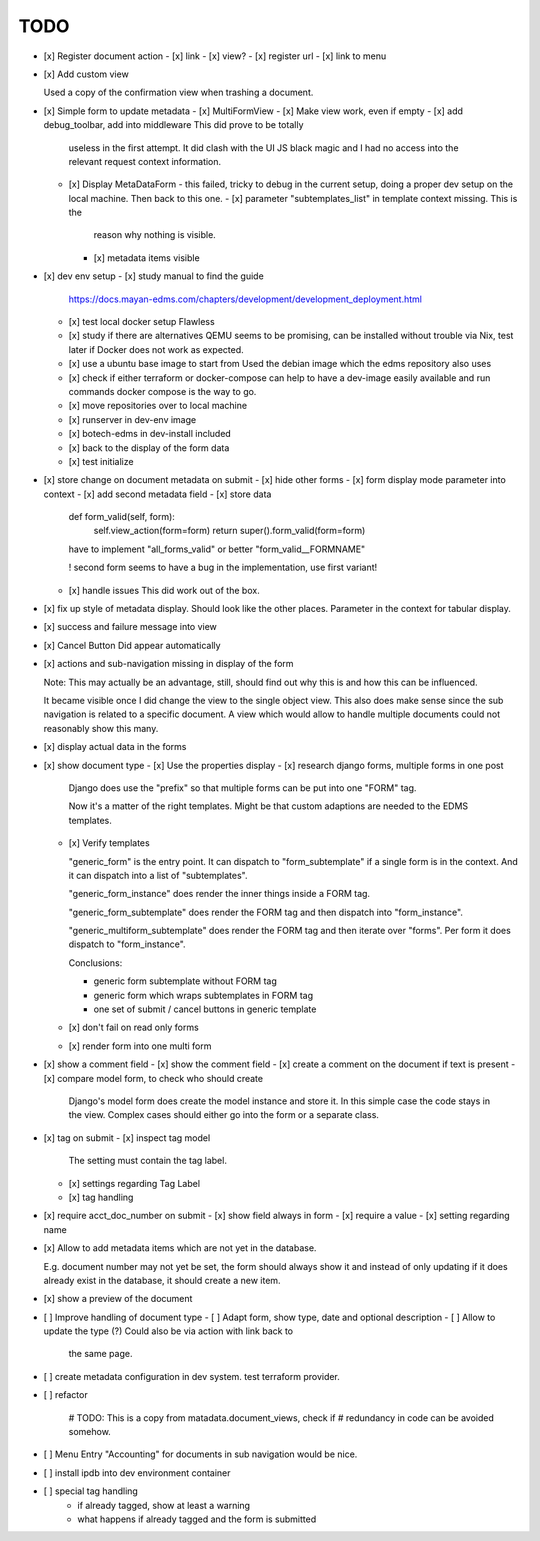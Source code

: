 
======
 TODO
======


- [x] Register document action
  - [x] link
  - [x] view?
  - [x] register url
  - [x] link to menu

- [x] Add custom view

  Used a copy of the confirmation view when trashing a document.

- [x] Simple form to update metadata
  - [x] MultiFormView
  - [x] Make view work, even if empty
  - [x] add debug_toolbar, add into middleware This did prove to be totally
    useless in the first attempt. It did clash with the UI JS black magic and I
    had no access into the relevant request context information.
  - [x] Display MetaDataForm - this failed, tricky to debug in the current
    setup, doing a proper dev setup on the local machine. Then back to this one.
    - [x] parameter "subtemplates_list" in template context missing. This is the
      reason why nothing is visible.
    - [x] metadata items visible


- [x] dev env setup
  - [x] study manual to find the guide
    https://docs.mayan-edms.com/chapters/development/development_deployment.html
  - [x] test local docker setup
    Flawless
  - [x] study if there are alternatives
    QEMU seems to be promising, can be installed without
    trouble via Nix, test later if Docker does not work as expected.
  - [x] use a ubuntu base image to start from
    Used the debian image which the edms repository also uses
  - [x] check if either terraform or docker-compose can help to have a dev-image
    easily available and run commands
    docker compose is the way to go.
  - [x] move repositories over to local machine
  - [x] runserver in dev-env image
  - [x] botech-edms in dev-install included
  - [x] back to the display of the form data
  - [x] test initialize

- [x] store change on document metadata on submit
  - [x] hide other forms
  - [x] form display mode parameter into context
  - [x] add second metadata field
  - [x] store data

    def form_valid(self, form):
        self.view_action(form=form)
        return super().form_valid(form=form)

    have to implement "all_forms_valid" or better "form_valid__FORMNAME"

    ! second form seems to have a bug in the implementation, use first variant!

  - [x] handle issues
    This did work out of the box.

- [x] fix up style of metadata display. Should look like the other places.
  Parameter in the context for tabular display.

- [x] success and failure message into view

- [x] Cancel Button
  Did appear automatically

- [x] actions and sub-navigation missing in display of the form

  Note: This may actually be an advantage, still, should find out why this is
  and how this can be influenced.

  It became visible once I did change the view to the single object view. This
  also does make sense since the sub navigation is related to a specific
  document. A view which would allow to handle multiple documents could not
  reasonably show this many.

- [x] display actual data in the forms

- [x] show document type
  - [x] Use the properties display
  - [x] research django forms, multiple forms in one post

    Django does use the "prefix" so that multiple forms can be put into one
    "FORM" tag.

    Now it's a matter of the right templates. Might be that custom adaptions are
    needed to the EDMS templates.
  - [x] Verify templates

    "generic_form" is the entry point. It can dispatch to "form_subtemplate" if
    a single form is in the context. And it can dispatch into a list of
    "subtemplates".

    "generic_form_instance" does render the inner things inside a FORM tag.

    "generic_form_subtemplate" does render the FORM tag and then dispatch into
    "form_instance".

    "generic_multiform_subtemplate" does render the FORM tag and then iterate
    over "forms". Per form it does dispatch to "form_instance".

    Conclusions:

    - generic form subtemplate without FORM tag
    - generic form which wraps subtemplates in FORM tag
    - one set of submit / cancel buttons in generic template
  - [x] don't fail on read only forms
  - [x] render form into one multi form

- [x] show a comment field
  - [x] show the comment field
  - [x] create a comment on the document if text is present
  - [x] compare model form, to check who should create

    Django's model form does create the model instance and store it. In this
    simple case the code stays in the view. Complex cases should either go into
    the form or a separate class.

- [x] tag on submit
  - [x] inspect tag model
    The setting must contain the tag label.
  - [x] settings regarding Tag Label
  - [x] tag handling

- [x] require acct_doc_number on submit
  - [x] show field always in form
  - [x] require a value
  - [x] setting regarding name

- [x] Allow to add metadata items which are not yet in the database.

  E.g. document number may not yet be set, the form should always show it and
  instead of only updating if it does already exist in the database, it should
  create a new item.

- [x] show a preview of the document

- [ ] Improve handling of document type
  - [ ] Adapt form, show type, date and optional description
  - [ ] Allow to update the type (?) Could also be via action with link back to
        the same page.

- [ ] create metadata configuration in dev system. test terraform provider.


- [ ] refactor

        # TODO: This is a copy from matadata.document_views, check if
        # redundancy in code can be avoided somehow.

- [ ] Menu Entry "Accounting" for documents in sub navigation would be nice.

- [ ] install ipdb into dev environment container

- [ ] special tag handling
    - if already tagged, show at least a warning
    - what happens if already tagged and the form is submitted
